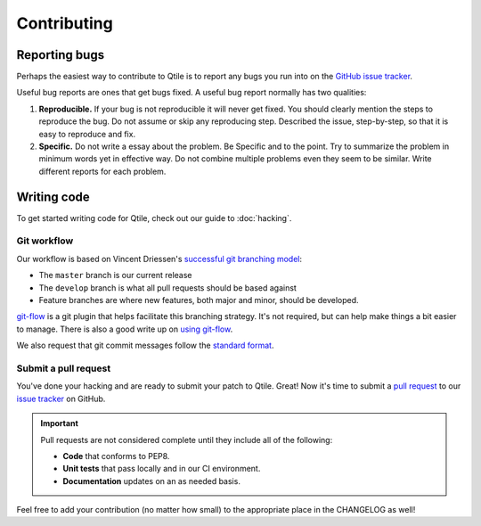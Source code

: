 ============
Contributing
============

Reporting bugs
==============

Perhaps the easiest way to contribute to Qtile is to report any bugs you
run into on the `GitHub issue tracker <https://github.com/qtile/qtile/issues>`_.

Useful bug reports are ones that get bugs fixed. A useful bug report normally
has two qualities:

1. **Reproducible.** If your bug is not reproducible it will never get fixed.
   You should clearly mention the steps to reproduce the bug. Do not assume or
   skip any reproducing step. Described the issue, step-by-step, so that it is
   easy to reproduce and fix.

2. **Specific.** Do not write a essay about the problem. Be Specific and to the
   point. Try to summarize the problem in minimum words yet in effective way.
   Do not combine multiple problems even they seem to be similar. Write
   different reports for each problem.

Writing code
============

To get started writing code for Qtile, check out our guide to :doc:`hacking`.

Git workflow
------------

Our workflow is based on Vincent Driessen's `successful git branching model
<http://nvie.com/posts/a-successful-git-branching-model/>`_:

* The ``master`` branch is our current release
* The ``develop`` branch is what all pull requests should be based against
* Feature branches are where new features, both major and minor, should be developed.

.. seqdiag:: /_static/diagrams/git-branching-strategy.diag

`git-flow <https://github.com/nvie/gitflow>`_ is a git plugin that helps
facilitate this branching strategy. It's not required, but can help make
things a bit easier to manage. There is also a good write up on
`using git-flow <http://jeffkreeftmeijer.com/2010/why-arent-you-using-git-flow/>`_.

We also request that git commit messages follow the
`standard format <http://tbaggery.com/2008/04/19/a-note-about-git-commit-messages.html>`_.

Submit a pull request
---------------------

You've done your hacking and are ready to submit your patch to Qtile. Great!
Now it's time to submit a
`pull request <https://help.github.com/articles/using-pull-requests>`_
to our `issue tracker <https://github.com/qtile/qtile/issues>`_ on GitHub.

.. important::

    Pull requests are not considered complete until they include all of the
    following:

    * **Code** that conforms to PEP8.
    * **Unit tests** that pass locally and in our CI environment.
    * **Documentation** updates on an as needed basis.

Feel free to add your contribution (no matter how small) to the appropriate
place in the CHANGELOG as well!
